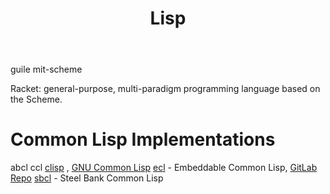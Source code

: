 :PROPERTIES:
:ID:       c4b34b93-cab5-4302-8d35-b1ee34089b13
:END:
#+title: Lisp

guile
mit-scheme

Racket: general-purpose, multi-paradigm programming language based on the Scheme.

* Common Lisp Implementations
abcl
ccl
[[https://en.wikipedia.org/wiki/CLISP][clisp]] , [[https://en.wikipedia.org/wiki/GNU_Common_Lisp][GNU Common Lisp]]
[[https://en.wikipedia.org/wiki/Embeddable_Common_Lisp][ecl]] - Embeddable Common Lisp, [[https://gitlab.com/embeddable-common-lisp/ecl][GitLab Repo]]
[[https://en.wikipedia.org/wiki/Steel_Bank_Common_Lisp][sbcl]] - Steel Bank Common Lisp


